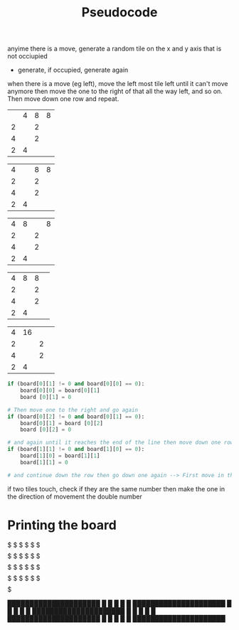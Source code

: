 #+TITLE: Pseudocode

anyime there is a move, generate a random tile on the x and y axis that is not occiupied
- generate, if occupied, generate again

when there is a move (eg left), move the left most tile left until it can't move anymore then move the one to the right of that all the way left, and so on. Then move down one row and repeat.

|   | 4 | 8 | 8 |
| 2 |   | 2 |   |
| 4 |   | 2 |   |
| 2 | 4 |   |   |

| 4 |   | 8 | 8 |
| 2 |   | 2 |   |
| 4 |   | 2 |   |
| 2 | 4 |   |   |

| 4 |  8 |    | 8 |
| 2 |   | 2 |   |
| 4 |   | 2 |   |
| 2 | 4 |   |   |

| 4 | 8 | 8 |   |
| 2 |   | 2 |   |
| 4 |   | 2 |   |
| 2 | 4 |   |   |

| 4 | 16 |   |   |
| 2 |    | 2 |   |
| 4 |    | 2 |   |
| 2 |  4 |   |   |

#+BEGIN_SRC python
if (board[0][1] != 0 and board[0][0] == 0):
    board[0][0] = board[0][1]
    board [0][1] = 0

# Then move one to the right and go again
if (board[0][2] != 0 and board[0][1] == 0):
    board[0][1] = board [0][2]
    board [0][2] = 0

# and again until it reaches the end of the line then move down one row and try again
if (board[1][1] != 0 and board[1][0] == 0):
    board[1][0] = board[1][1]
    board[1][1] = 0

# and continue down the row then go down one again --> First move in the x axis then move in the y axis and try to avoid out of bounds errors

#+END_SRC

if two tiles touch, check if they are the same number then make the one in the direction of movement the double number

* Printing the board
$$$$$$$$$$$$$$$$$$$$$
$    $    $    $    $
$$$$$$$$$$$$$$$$$$$$$
$    $    $    $    $
$$$$$$$$$$$$$$$$$$$$$
$    $    $    $    $
$$$$$$$$$$$$$$$$$$$$$
$    $    $    $    $
$$$$$$$$$$$$$$$$$$$$$

█████████████████████
█    █    █    █    █
█████████████████████
█    █    █    █    █
█████████████████████
█    █    █    █    █
█████████████████████
█    █    █    █    █
█████████████████████
